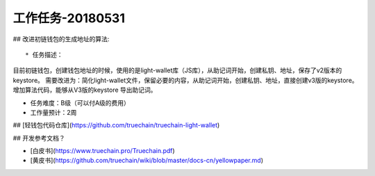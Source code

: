 工作任务-20180531
==========================================

## 改进初链钱包的生成地址的算法::

* 任务描述：
目前初链钱包，创建钱包地址的时候，使用的是light-wallet库（JS库），从助记词开始，创建私钥、地址，保存了v2版本的keystore。
需要改进为：简化light-wallet文件，保留必要的内容，从助记词开始，创建私钥、地址，直接创建v3版的keystore。
增加算法代码，能够从V3版的keystore 导出助记词。

* 任务难度：B级（可以付A级的费用）
* 工作量预计：2周 

## [轻钱包代码仓库](https://github.com/truechain/truechain-light-wallet)

## 开发参考文档？

* [白皮书](https://www.truechain.pro/Truechain.pdf) 
* [黄皮书](https://github.com/truechain/wiki/blob/master/docs-cn/yellowpaper.md)
